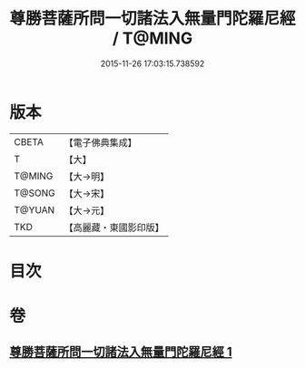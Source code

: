 #+TITLE: 尊勝菩薩所問一切諸法入無量門陀羅尼經 / T@MING
#+DATE: 2015-11-26 17:03:15.738592
* 版本
 |     CBETA|【電子佛典集成】|
 |         T|【大】     |
 |    T@MING|【大→明】   |
 |    T@SONG|【大→宋】   |
 |    T@YUAN|【大→元】   |
 |       TKD|【高麗藏・東國影印版】|

* 目次
* 卷
** [[file:KR6j0573_001.txt][尊勝菩薩所問一切諸法入無量門陀羅尼經 1]]
